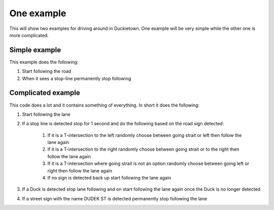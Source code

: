 ===========
One example
===========

This will show two examples for driving around in Duckietown. 
One example will be very simple while the other one is more complicated.

++++++++++++++
Simple example
++++++++++++++

This example does the following:

#. Start following the road
#. When it sees a stop-line permanently stop following

.. tabs:: 

    .. group-tab:: Blockly

        |pic-duck-1|
    
    .. group-tab:: Python-simple

        .. code-block:: python 

            from mirte_robot import robot
            mirte=robot.createRobot()
            from mirte_duckietown import duckietown
            camera=duckietown.createCamera(mirte)
            import time

            camera.startFollowing()
            wait_cond = (camera.seesStopLine())
            while not(wait_cond):
                time.sleep(.1)
                wait_cond = (camera.seesStopLine())
            camera.stopFollowing()

+++++++++++++++++++
Complicated example
+++++++++++++++++++

This code does a lot and it contains something of everything. In short it does the following:

#. Start following the lane
#. If a stop line is detected stop for 1 second and do the following based on the road sign detected:

    #. If it is a T-intersection to the left randomly choose between going strait or left then follow the lane again
    #. If it is a T-intersection to the right randomly choose between going strait or to the right then follow the lane again
    #. If it is a T-intersection where going strait is not an option randomly choose between going left or right then follow the lane again
    #. If no sign is detected back up start following the lane again
#. If a Duck is detected stop lane following and on start following the lane again once the Duck is no longer detected
#. If a street sign with the name DUDEK ST is detected permanently stop following the lane

.. tabs:: 

    .. group-tab:: Blockly

        |pic-duck-2|

    .. group-tab:: Python-simple

        .. code-block:: python

            from mirte_robot import robot
            mirte=robot.createRobot()
            from mirte_duckietown import duckietown
            camera=duckietown.createCamera(mirte)
            from mirte_duckietown.sign import Sign
            import time
            import random
            from mirte_duckietown.object import Object

            # Makes Mirte turn left
            def turn_left():
                mirte.setMotorSpeed('left', 55)
                mirte.setMotorSpeed('right', 55)
                time.sleep(0.4)
                mirte.setMotorSpeed('left', 45)
                mirte.setMotorSpeed('right', 70)
                time.sleep(3)

            # Makes Mirte turn right
            def turn_right():
                mirte.setMotorSpeed('left', 55)
                mirte.setMotorSpeed('right', 55)
                time.sleep(0.4)
                mirte.setMotorSpeed('left', 78)
                mirte.setMotorSpeed('right', 45)
                time.sleep(1.5)

            # Makes Mirte go straight
            def go_straight():
                mirte.setMotorSpeed('left', 55)
                mirte.setMotorSpeed('right', 55)
                time.sleep(0.8)

            # Makes Mirte go backwards
            def go_back():
                mirte.setMotorSpeed('left', (-55))
                mirte.setMotorSpeed('right', (-70))
                time.sleep(0.2)


            while not (camera.seesStreet("DUDEK ST")):
                if camera.seesStopLine():
                    camera.stopFollowing()
                    time.sleep(1)
                    if camera.seesSign(Sign.T_INTERSECTION):
                        if random.randint(0, 1) == 1:
                            turn_left()
                        else:
                            turn_right()
                    elif camera.seesSign(Sign.LEFT_T_INTERSECT):
                        if random.randint(0, 1) == 1:
                            turn_left()
                        else:
                            go_straight()
                    elif camera.seesSign(Sign.RIGHT_T_INTERSECT):
                        if random.randint(0, 1) == 1:
                            turn_right()
                        else:
                            go_straight()
                    else:
                        go_back()
                elif camera.seesObstacleOnLane(Object.DUCK):
                    camera.stopFollowing()
                    while camera.seesObstacleOnLane(Object.DUCK):
                        time.sleep(1)
                    time.sleep(0.03)
                    camera.startFollowing()
            mirte.setMotorSpeed('left', 0)
            mirte.setMotorSpeed('right', 0)



.. |pic-duck-1| image:: duckie_images/simple_example.jpg

.. |pic-duck-2| image:: duckie_images/blockly-hard.png